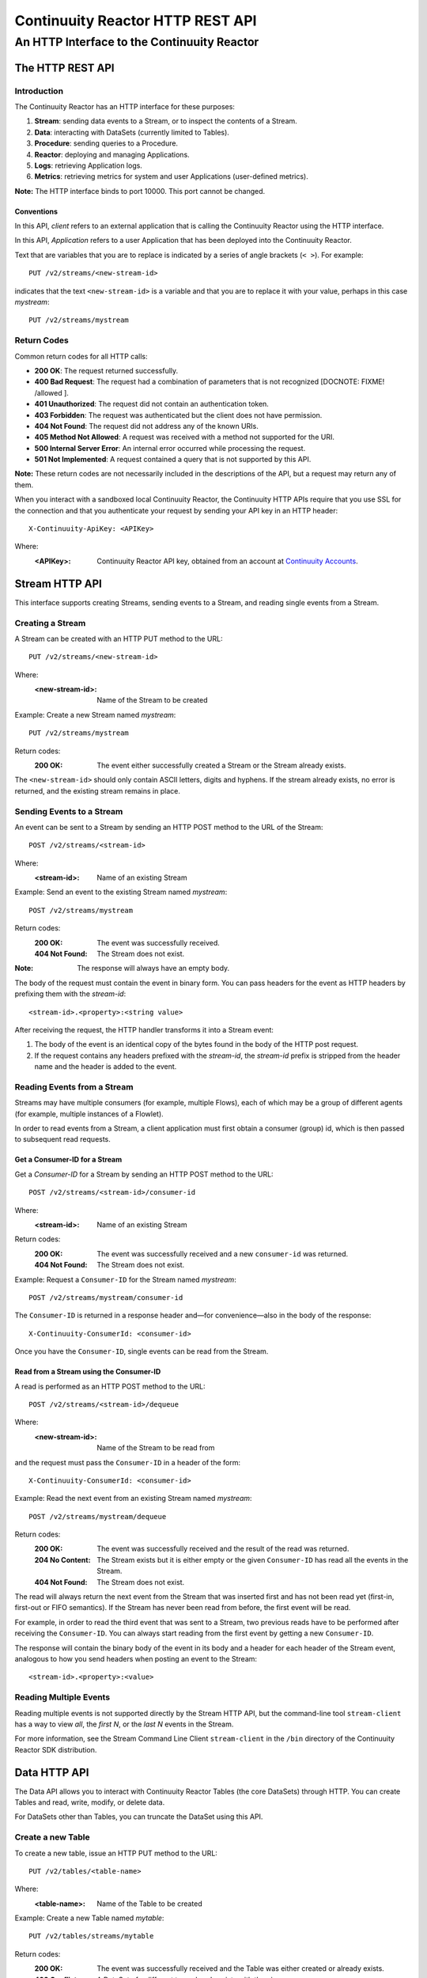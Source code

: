 .. :Author: John Jackson
   :Description: HTTP Interface to the Continuuity Reactor

=================================
Continuuity Reactor HTTP REST API
=================================

--------------------------------------------
An HTTP Interface to the Continuuity Reactor
--------------------------------------------

.. reST Editor: section-numbering::

.. reST Editor: contents::


The HTTP REST API
=================


Introduction
------------

The Continuuity Reactor has an HTTP interface for these purposes:

#. **Stream**: sending data events to a Stream, or to inspect the contents of a Stream.
#. **Data**: interacting with DataSets (currently limited to Tables).
#. **Procedure**: sending queries to a Procedure.
#. **Reactor**: deploying and managing Applications.
#. **Logs**: retrieving Application logs.
#. **Metrics**: retrieving metrics for system and user Applications (user-defined metrics).

**Note:** The HTTP interface binds to port 10000. This port cannot be changed.

Conventions
...........

In this API, *client* refers to an external application that is calling the Continuuity Reactor using the HTTP interface.

In this API, *Application* refers to a user Application that has been deployed into the Continuuity Reactor.

Text that are variables that you are to replace is indicated by a series of angle brackets (``< >``). For example::

	PUT /v2/streams/<new-stream-id>

indicates that the text ``<new-stream-id>`` is a variable and that you are to replace it with your value,
perhaps in this case *mystream*::

	PUT /v2/streams/mystream


Return Codes
------------

Common return codes for all HTTP calls:

.. See http://www.w3.org/Protocols/rfc2616/rfc2616-sec10.html

- **200 OK**: The request returned successfully.
- **400 Bad Request**: The request had a combination of parameters that is not recognized [DOCNOTE: FIXME! /allowed ].
- **401 Unauthorized**: The request did not contain an authentication token.
- **403 Forbidden**: The request was authenticated but the client does not have permission.
- **404 Not Found**: The request did not address any of the known URIs.
- **405 Method Not Allowed**: A request was received with a method not supported for the URI.
- **500 Internal Server Error**: An internal error occurred while processing the request.
- **501 Not Implemented**: A request contained a query that is not supported by this API.

**Note:** These return codes are not necessarily included in the descriptions of the API,
but a request may return any of them.

When you interact with a sandboxed local Continuuity Reactor, 
the Continuuity HTTP APIs require that you use SSL for the connection 
and that you authenticate your request by sending your API key in an HTTP header::

	X-Continuuity-ApiKey: <APIKey>

Where:
 :<APIKey>: Continuuity Reactor API key, obtained from an account at
            `Continuuity Accounts <http://accounts.continuuity.com>`_.


Stream HTTP API
===============
This interface supports creating Streams, sending events to a Stream, and reading single events from a Stream.


Creating a Stream
-----------------
A Stream can be created with an HTTP PUT method to the URL::

	PUT /v2/streams/<new-stream-id>

Where:
	:<new-stream-id>: Name of the Stream to be created

Example: Create a new Stream named *mystream*::

	PUT /v2/streams/mystream

Return codes:
	:200 OK: The event either successfully created a Stream or the Stream already exists.

The ``<new-stream-id>`` should only contain ASCII letters, digits and hyphens. 
If the stream already exists, no error is returned, and the existing stream remains in place.


Sending Events to a Stream
--------------------------
An event can be sent to a Stream by sending an HTTP POST method to the URL of the Stream::

	POST /v2/streams/<stream-id>

Where:
	:<stream-id>: Name of an existing Stream

Example: Send an event to the existing Stream named *mystream*::

	POST /v2/streams/mystream

Return codes:
	:200 OK: The event was successfully received.
	:404 Not Found: The Stream does not exist.

:Note: The response will always have an empty body.

The body of the request must contain the event in binary form.
You can pass headers for the event as HTTP headers by prefixing them with the *stream-id*::

	<stream-id>.<property>:<string value>

After receiving the request, the HTTP handler transforms it into a Stream event:

#. The body of the event is an identical copy of the bytes found in the body of the HTTP post request.
#. If the request contains any headers prefixed with the *stream-id*, 
   the *stream-id* prefix is stripped from the header name and the header is added to the event.


Reading Events from a Stream
----------------------------
Streams may have multiple consumers (for example, multiple Flows), each of which may be a group of different agents (for example, multiple instances of a Flowlet).

In order to read events from a Stream, a client application must first obtain a consumer (group) id, which is then passed to subsequent read requests.


Get a Consumer-ID for a Stream
..............................

Get a *Consumer-ID* for a Stream by sending an HTTP POST method to the URL::

	POST /v2/streams/<stream-id>/consumer-id

Where:
	:<stream-id>: Name of an existing Stream

Return codes:
	:200 OK: The event was successfully received and a new ``consumer-id`` was returned.
	:404 Not Found: The Stream does not exist.

Example: Request a ``Consumer-ID`` for the Stream named *mystream*::

	POST /v2/streams/mystream/consumer-id

The ``Consumer-ID`` is returned in a response header and—for convenience—also in the body of the response::

	X-Continuuity-ConsumerId: <consumer-id>

Once you have the ``Consumer-ID``, single events can be read from the Stream.

 
Read from a Stream using the Consumer-ID
........................................

A read is performed as an HTTP POST method to the URL::

	POST /v2/streams/<stream-id>/dequeue

Where:
	:<new-stream-id>: Name of the Stream to be read from

and the request must pass the ``Consumer-ID`` in a header of the form::

	X-Continuuity-ConsumerId: <consumer-id>

Example: Read the next event from an existing Stream named *mystream*::

	POST /v2/streams/mystream/dequeue

Return codes:
	:200 OK: The event was successfully received and the result of the read was returned.
	:204 No Content: The Stream exists but it is either empty or the given ``Consumer-ID``
                      has read all the events in the Stream.
	:404 Not Found: The Stream does not exist.

The read will always return the next event from the Stream that was inserted first and has not been read yet 
(first-in, first-out or FIFO semantics). If the Stream has never been read from before, the first event will be read.

For example, in order to read the third event that was sent to a Stream, 
two previous reads have to be performed after receiving the ``Consumer-ID``.
You can always start reading from the first event by getting a new ``Consumer-ID``. 

The response will contain the binary body of the event in its body and a header for each header of the Stream event,
analogous to how you send headers when posting an event to the Stream::

	<stream-id>.<property>:<value>

Reading Multiple Events
-----------------------
Reading multiple events is not supported directly by the Stream HTTP API,
but the command-line tool ``stream-client`` has a way to view *all*, the *first N*, or the *last N* events in the Stream.

For more information, see the Stream Command Line Client ``stream-client`` in the ``/bin`` directory of the 
Continuuity Reactor SDK distribution.

Data HTTP API
=============

The Data API allows you to interact with Continuuity Reactor Tables (the core DataSets) through HTTP.
You can create Tables and read, write, modify, or delete data. 

For DataSets other than Tables, you can truncate the DataSet using this API.

Create a new Table
------------------

To create a new table, issue an HTTP PUT method to the URL::

	PUT /v2/tables/<table-name>

Where:
	:<table-name>: Name of the Table to be created

Example: Create a new Table named *mytable*::

	PUT /v2/tables/streams/mytable

Return codes:
	:200 OK: The event was successfully received and the Table was either created or already exists.
	:409 Conflict: A DataSet of a different type already exists with the given name.

This will create a Table with the name given by ``<table-name>``. 
Table names should only contain ASCII letters, digits and hyphens. 
If a Table with the same name already exists, no error is returned,
and the existing Table remains in place. 

However, if a DataSet of a different type exists with the same name—for example,
a key/value Table or ``KeyValueTable``—this call will return a ``409 Conflict`` error.

Writing Data to a Table
-----------------------

To write to a table, send an HTTP PUT method to the table’s URI::

	PUT /v2/tables/<table-name>/rows/<row-key>

Where:
	:<table-name>: Name of the Table to be written to
	:<row-key>: Row identifier

Example: Write to the existing Table named *mytable* in a row identified as *status*::

	PUT /v2/tables/mytable/rows/status

Return codes:
	:200 OK: The event was successfully received and the Table was successfully written to.
	:400 Bad Request: The JSON String map is not well-formed or cannot be parsed as a map from String to String.
	:404 Not Found: A Table with the given name does not exist.

In the body of the request, you must specify the columns and values that you want to write to the Table as a JSON String map. For example::

	{ "x":"y", "y":"a", "z":"1" }

This writes three columns named *x*, *y*, and *z* with values *y*, *a*, and *1*, respectively.


Reading Data from a Table
-------------------------

To read data from a Table, address the row that you want to read directly in an HTTP GET method to the table’s URI::

	GET /v2/tables/<table-name>/rows/<row-key>[?<column-identifier>]

Where:
	:<table-name>: Name of the Table to be read from
	:<row-key>: Row identifier
	:<column-identifiers>: An optional combination of attributes and values such as:

					   ``start=<column-id> | stop=<column-id> | columns=<column-id>,<column-id>``

Example: Read from an existing Table named *mytable*, a row identified as *status*::

	GET /v2/tables/mytable/rows/status

Return codes:
	:200 OK: The event was successfully received and the Table was successfully read from.
	:400 Bad Request: The column list is not well-formed or cannot be parsed.
	:404 Not Found: A Table with the given name does not exist.

The response will be a JSON String representing a map from column name to value. 
For example, reading the row that was written in the `Writing Data to a Table`_, the response is::

	{"x":"y","y":"a","z":"1"}

If you are only interested in selected columns, 
you can specify a list of columns explicitly or give a range of columns.

For example:

To return only columns *x* and *y*::

	GET ... /rows/<row-key>?columns=x,y

To return all columns greater or equal to *c5*::

	GET ... / rows/<row-key>?start=c5

To return all columns less than (exclusive, not including) *c5*::
 
	GET ... / rows/<row-key>?stop=c5

To return all columns greater than *c2* and less than *c5*::

	GET .../rows/<row-key>?start=c2&stop=c5

[DOCNOTE: FIXME How do you return all columns from c2 through c5 inclusive?]

Increment Data in a Table
-------------------------
You can perform an atomic increment of cells of a Table's row, and receive back the incremented values,
by issue an HTTP POST method to the row’s URL::

	POST /v2/tables/<table-name>/rows/<row-key>/increment

Where:
	:<table-name>: Name of the Table to be read from
	:<row-key>: Row identifier of row to be read

Return codes:
	:200 OK: The event successfully incremented the row of the Table.
	:400 Bad Request: The JSON String is not well-formed; or cannot be parsed as a map from a String to a Long;
	                  or one of the existing column values is not an 8-byte long value.
	:404 Not Found: A table with the given name does not exist.

Example: To increment the columns of *mytable*, in a row identified as *status*, by 1::

	POST /v2/streams/mytable/rows/status/increment

In the body of the method, you must specify the columns and values that you want to increment
as a JSON map from Strings to Long numbers, such as::

	{ "x": 1, "y": 7 }

.. This HTTP call has the same effect as the corresponding table Increment operation. 

If successful, the response contains a JSON String map from the column keys to the incremented values. 

For example, if the existing value of column *x* was 4, and column *y* did not exist, then the response would be::

	{"x":5,"y":7}

Column *y* is newly created.

Delete Data from a Table
------------------------

To delete from a table, submit an HTTP DELETE method::

	DELETE /v2/tables/<table-name>/rows/<row-key>[?<column-identifier>]

Where:
	:<table-name>: Name of the Table to be deleted from
	:<row-key>: Row identifier
	:<column-identifiers>: An optional combination of attributes and values such as:

::

	start=<column-id> | stop=<column-id> | columns=<column-id>,<column-id>

Return codes:
	:200 OK: The event successfully deleted the data of the Table.
	:404 Not Found: A table with the given name does not exist.

Example: Read from an existing Table named *mytable*, a row identified as *status*::

	GET /v2/tables/mytable/rows/status

Similarly to `Reading Data from a Table`_, explicitly list the columns that you want to delete
by adding a parameter of the form ``?columns=<column-key,...>``. See the examples under `Reading Data from a Table`_.

Deleting Data from a DataSet
----------------------------

To clear a dataset from all data, submit an HTTP POST request::

	POST /v2/datasets/<dataset-name>/truncate

Return codes:
	:200 OK: The event successfully deleted the data of the DataSet.
	:404 Not Found: A DataSet with the given name does not exist.

Example: Delete all of the data from an existing DataSet named *mydataset*::

	POST /v2/datasets/mydataset/truncate

Note that this works not only for Tables but with other DataSets, including user-defined DataSets. 

Encoding of Keys and Values
---------------------------

The URLs and JSON bodies of your HTTP requests contain row keys, column keys and values,
all of which are binary byte Arrays in the Java API.

You need to encode these binary keys and values as Strings in the URL and the JSON body
(the exception is the `Increment Data in a Table`_ method, which always interprets values as Long integers).

The encoding parameter of the URL specifies the encoding used in both the URL and the JSON body. 

For example, if you append a parameter ``encoding=hex`` to the request URL,
then all keys and values are interpreted as hexadecimal strings, 
and the returned JSON from read requests also has keys and values encoded as hexadecimal string. 

Be aware that the same encoding applies to all keys and values involved in a request. 

For example, suppose you incremented table *counters*, row *a*, column *x* by 42::

	POST /v2/tables/counters/rows/a/increment {"x":42}

Now the value of column *x* is the 8-byte number 42. If you query for the value of this column::

	GET /v2/tables/counters/rows/a?columns=x

The returned JSON String map will contain a non-printable string for the value of column *x*::

	{"x":"\u0000\u0000\u0000\u0000\u0000\u0000\u0000*"}

Note the Unicode escapes in the string, and the asterisk at the end (which is the character at code point 42).

To make this legible, you can specify hexadecimal notation in your request;
that will require that you also encode the row key
(*a*, encoded as *61*)
and the column key (*x*, encoded as *78*) in your request as hexadecimal::

	GET /v2/tables/counters/rows/61?columns=78&encoding=hex

The response now contains both the column key and the value as hexadecimal strings::

	{"78":"000000000000002a"} [DOCNOTE: FIXME! Is this the correct value for "42"?]

The supported encodings are:

	:Default: Only ASCII characters are supported and mapped to bytes one-to-one.

	:encoding=hex: Hexadecimal strings. For example, the ASCII string ``a:b`` is represented as ``613A62``.

	:encoding=url: URL encoding (also known as %-encoding or percent-encoding). 
				URL-safe characters use ASCII-encoding, while other bytes values are escaped using a ``%`` sign.
				For example, the hexadecimal value ``613A62`` (ASCII string ``a:b``)
				is represented as the string ``a%3Ab``.

	:encoding=base64:	URL-safe Base-64 encoding without padding.
					For more information, see `Internet RFC 2045 <http://www.ietf.org/rfc/rfc2045.txt>`_.
					For example, the hexadecimal value 613A62 is represented as the string YTpi.

If you specify an encoding that is not supported, or you specify keys or values that cannot be decoded using that encoding, the request will return HTTP code ``400 Bad Request``.

Counter values
--------------
Your Table values may frequently be counters, whereas the row and column keys may not be numbers. 

In such cases it is more convenient to represent these values as numeric strings,
by specifying ``counter=true``. For example::

	GET /v2/tables/counters/rows/a?columns=x&counter=true

The response now contains the column key as text and the value as a numeric string::

	{"x":"42"}

Note that you can also specify the counter parameter when writing to a Table.
This allows you to specify values as numeric strings while using a different encoding for row and column keys.

Procedure HTTP API
==================

This interface supports sending queries to the methods of an Application’s procedures.

Executing Procedures
--------------------

To call a method in an Application's procedure, send the method name as part of the request URL
and the arguments as a JSON string in the body of the request.
The request is an HTTP POST::

	POST /v2/apps/<app-id>/procedures/<procedure-id>/methods/<method-id>

Where:
	:<app-id>: Name of the Application being called
	:<procedure-id>: Name of the Procedure being called
	:<method-id>: Name of the method being called

Example: Call the ``getCount()`` method of the *RetrieveCounts* Procedure in the *WordCount* Application::

	POST /v2/apps/WordCount/procedures/RetrieveCounts/methods/getCount

..

with the arguments as a JSON string in the body::

	{"word":"a"}

Return codes:
	:200 OK: The event successfully called the method, and the body contains the results.
	:400 Bad Request: The Application, Procedure and method exist, but the arguments are not as expected.
	:404 Not Found: The Application, Procedure, or method does not exist.


Reactor Client HTTP API
-----------------------

Use the Reactor Client HTTP API to deploy or delete Applications and manage the life cycle of Flows, Procedures and MapReduce jobs.

Deploy
------
To deploy an Application from your local file system, submit an HTTP POST request::

	POST /v2/apps

with the name of the JAR file as a header::

	X-Archive-Name: <filename of JAR file> [DOCNOTE: FIXME! filename or filepath?]

and its content as the body of the request::

	<JAR binary content>

Invoke the same command to update an application to a newer version. 
However, be sure to stop all of its Flows, Procedures and MapReduce jobs before updating the application.

To list all of the deployed applications, issue an HTTP GET request::

	GET /v2/apps

This will return a JSON String map that lists each application with its name and description.

Delete
------
To delete an application together with all of its Flows, Procedures and MapReduce jobs, submit an HTTP DELETE::

	DELETE /v2/apps/HelloWorld

Note that the HelloWorld in this URL is the name of the application as configured by the application specification,
and not necessarily the same as the name of the JAR file that was used to deploy the app.
Note also that this does not delete the Streams and DataSets associated with the application
because they belong to your account, not the application.

Start, Stop, Status, and Runtime Arguments
------------------------------------------
After an application is deployed, you can start and stop its Flows, Procedures, MapReduce programs and Workflows,
and query for their status using HTTP POST and GET methods::

	POST /v2/apps/<app-id>/<prog-type>/<prog-id>/<operation>
	GET /v2/apps/<app-id>/<prog-type>/<prog-id>/status

Where:
	:<app-id>: name of the application being called
	:<prog-type>: one of ``flows``, ``procedures``, ``mapreduce``, or ``workflows``
	:<prog-id>: name of the program (*Flow*, *Procedure*, *MapReduce*, or *WorkFlow*) being called
	:<operation>: one of ``start`` or ``stop``

Example: Start a flow *WhoFlow* in the application *HelloWorld*::

	POST /v2/apps/HelloWorld/flows/WhoFlow/start

Example: Stop the procedure *RetrieveCounts* in the application *WordCount*::

	POST /v2/apps/WordCount/procedures/RetrieveCounts/stop

Example: Get the status of the flow *WhoFlow* in the application *HelloWorld*::

	GET /v2/apps/HelloWorld/flows/WhoFlow/status

When starting a program, you can optionally specify runtime arguments as a JSON map in the request body::

	POST /v2/apps/HelloWorld/flows/WhoFlow/start

with the arguments as a JSON string in the body::

	{“foo”:”bar”,”this”:”that”}

The Continuuity Reactor will use these these runtime arguments only for this single invocation of the program.
To save the runtime arguments so that the Reactor will use them every time you start the element,
issue an HTTP PUT with the parameter ``runtimeargs``::

	PUT /v2/apps/HelloWorld/flows/WhoFlow/runtimeargs

with the arguments as a JSON string in the body::

	{“foo”:”bar”,”this”:”that”}

To retrieve the runtime arguments saved for an application's element, issue an HTTP GET request to the element's URL using the same parameter ``runtimeargs``::

	GET /v2/apps/HelloWorld/flows/WhoFlow/runtimeargs

This will return the saved runtime arguments in JSON format.

Scale
-----

Scaling Flowlets
................
You can query and set the number of instances executing a given Flowlet
by using the ``instances`` parameter with HTTP GET and PUT methods::

	GET /v2/apps/<app-id>/flows/<flow-id>/flowlets/<flowlet-id>/instances
	PUT /v2/apps/<app-id>/flows/<flow-id>/flowlets/<flowlet-id>/instances 

with the arguments as a JSON string in the body::

	{ "instances" : <quantity> }

Where:
	:<app-id>: name of the application
	:<flow-id>: name of the Flow
	:<flowlet-id>: name of the Flowlet
	:<quantity>: Number of instances to be used

Example: Find out the number of instances of the Flowlet *saver* in the Flow *WhoFlow* of the application *HelloWorld*::

	GET /v2/apps/HelloWorld/flows/WhoFlow/flowlets/saver/instances

Example: Change the number of instances of the Flowlet *saver* in the Flow *WhoFlow* of the application *HelloWorld*::

	PUT /v2/apps/HelloWorld/flows/WhoFlow/flowlets/saver/instances { "instances" : 2 }

with the arguments as a JSON string in the body::

	{ "instances" : 2 }


Scaling Procedures
..................
In a similar way to `Scaling Flowlets`_, you can query or change the number of instances of a procedure
by using the ``instances`` parameter with HTTP GET and PUT methods::

	GET /v2/apps/<app-id>/procedures/<procedure-id>/instances
	PUT /v2/apps/<app-id>/procedures/<procedure-id>/instances

with the arguments as a JSON string in the body::

	{ "instances" : <quantity> }

Where:
	:<app-id>: name of the application
	:<procedure-id>: name of the Procedure
	:<quantity>: Number of instances to be used

Example: Find out the number of instances of the Procedure *saver* in the Flow *WhoFlow* of the application *HelloWorld*::

	GET /v2/apps/HelloWorld/flows/WhoFlow/procedure/saver/instances


Run History and Schedule
------------------------

To see the history of all runs of a program, issue an HTTP GET to the programs’ URL with ``history`` parameter.
This will return a JSON list of all completed runs, each with a start time, end time and termination status::

	GET /v2/apps/<app-id>/flows/<flow-id>/history

Where:
	:<app-id>: name of the application
	:<flow-id>: name of the Flow
	:<quantity>: Number of instances to be used

Example: Retrieve the history of the Flow *WhoFlow* of the application *HelloWorld*::

	GET /v2/apps/HelloWorld/flows/WhoFlow/history

returns::

	{"runid":"...","start":1382567447,"end":1382567492,"status":"STOPPED"},
	{"runid":"...","start":1382567383,"end":1382567397,"status":"STOPPED"}

The *runid* field is a UUID that uniquely identifies a run within the Continuuity Reactor,
with the start and end times in seconds since the start of the epoch (midnight 1/1/1970).

For Workflows, you can also retrieve the schedules defined for a workflow (using the parameter ``schedules``) as well as the next time that the workflow is scheduled to run (using the parameter ``nextruntime``)::

	GET /v2/apps/<app-id>/workflows/<workflow-id>/schedules
	GET /v2/apps/<app-id>/workflows/<workflow-id>/nextruntime


Promote
-------
To promote an application from your local Continuuity Reactor to your Sandbox Continuuity Reactor,
send a POST request with the host name of your Sandbox in the request body. 
You must include the API key for the Sandbox in the request header.

Example: Promote the application *HelloWorld* to your Sandbox::

	POST /v2/apps/HelloWorld/promote

with the API Key in the header::

	X-Continuuity-ApiKey: <APIKey> {“hostname”:”mysandbox.continuuity.net”}

Where:
	mysandbox.continuuity.net: [DOCNOTE: FIXME! what is this suppose to be?]


Logs
====
You can download the logs that are emitted by any of the programs running in the Continuuity Reactor.
To do that, send an HTTP GET request::

	GET /v2/apps/<app-id>/<prog-type>/<prog-id>/logs?start=<ts>&end=<ts>

Where:
	:<app-id>: Name of the application being called
	:<prog-type>: One of ``flows``, ``procedures``, ``mapreduce``, or ``workflows``
	:<prog-id>: Name of the program (*Flow*, *Procedure*, *MapReduce*, or *WorkFlow*) being called
	:<ts>: *Start* and *end* time are given as seconds since the epoch.

For example: To return the logs for all the events from the Flow *CountTokens* of the *CountTokens* app
beginning Thu, 24 Oct 2013 01:00:00 GMT and ending Thu, 24 Oct 2013 01:05:00 GMT (five minutes later)::

	GET /v2/apps/CountTokens/flows/CountTokens/logs?start=1382576400&end=1382576700
	[DOCNOTE: FIXME!] change flow name? too many CountTokens

The output is formatted as HTML-embeddable text; that is, characters that have a special meaning in HTML will be escaped. For example, a line of the log may look like this::

	2013-10-23 18:03:09,793 - INFO [FlowletProcessDriver-source-0- executor:c.c.e.c.StreamSource@-1] – 
		source: Emitting line: this is an &amp; character

Note how the context of the log line shows name of the flowlet (*source*) and its instance number (0) as well as the original line in the application code. Note also that the character *&* is escaped as ``&amp;``—if you don’t desire this escaping, you can turn it off by adding the parameter ``&escape=false`` to the request URL.

Metrics
-------
As applications process data, the Continuuity Reactor collects metrics about the application’s behavior and performance. Some of these metrics are the same for every application—how many events are processed, how many data operations are performed, etc.—and are thus called system or Reactor metrics.

Other metrics are user-defined and differ from application to application.  For details on how to add metrics to your application, see the section on User-Defined Metrics in the
`Continuuity Reactor Operations Guide <operations>`_.

The general form of a metrics request is::

	GET /v2/metrics/<scope>/<context>/<metric>?<time-range>

Where:
	:<scope>: One of ``reactor`` (system metrics) or ``user`` (user-defined metrics)
	:<context>: Hierarchy of context; see `Available Contexts`_
	:<metric>: Metric being queried; see `Available Metrics`_
	:<time-range>: A `Time Range`_ or ``aggregate=true`` for all since the application was deployed

Example for using a *System* metric, *process.bytes*::

	GET /v2/metrics/reactor/apps/HelloWorld/flows/WhoFlow/flowlets/
		saver/process.bytes?aggregate=true

Example for a *User-Defined* metric, *names.bytes*::

	GET /v2/metrics/user/apps/HelloWorld/flows/WhoFlow/flowlets/
		saver/names.bytes?aggregate=true

The scope must be either ``reactor`` for system metrics or ``user`` for user-defined metrics. 

System metrics are either application metrics (about applications and their Flows, Procedures, MapReduce and WorkFlows) or they are data metrics (relating to Streams or DataSets). 

User metrics are always in the application context.

For example, to retrieve the number of input data objects (“events”) processed by a Flowlet named *splitter*, in the Flow *CountRandom* of the application *CountRandom*, over the last 5 seconds, you can issue an HTTP GET method::

	GET /v2/metrics/reactor/apps/CountRandom/flows/CountRandom/flowlets/
          splitter/process.events?start=now-5s&count=5 

[DOCNOTE: FIXME!] bad choice of names too many 'CountRandom's

This returns a JSON response that has one entry for every second in the requested time interval. It will have values only for the times where the metric was actually emitted (shown here "pretty-printed", unlike the actual responses)::

	HTTP/1.1 200 OK
	Content-Type: application/json
	{"start":1382637108,"end":1382637112,"data":[
	{"time":1382637108,"value":6868},
	{"time":1382637109,"value":6895},
	{"time":1382637110,"value":6856},
	{"time":1382637111,"value":6816},
	{"time":1382637112,"value":6765}]}

If you want the number of input objects processed across all Flowlets of a Flow, you address the metrics API at the Flow context::

	GET /v2/metrics/reactor/apps/CountRandom/flows/
		CountRandom/process.events?start=now-5s&count=5

Similarly, you can address the context of all flows of an application, an entire application, or the entire Reactor::

	GET /v2/metrics/reactor/apps/CountRandom/
		flows/process.events?start=now-5s&count=5
	GET /v2/metrics/reactor/apps/CountRandom/
		process.events?start=now-5s&count=5
	GET /v2/metrics/reactor/process.events?start=now-5s&count=5

To request user-defined metrics instead of system metrics, specify ``user`` instead of ``reactor`` in the URL 
and specify the user-defined metric at the end of the request. 
For example, to request user-defined metrics for the *HelloWorld* application's *WhoFlow* Flow::

	GET /v2/metrics/user/apps/HelloWorld/flows/
		WhoFlow/flowlets/saver/names.bytes?aggregate=true

To retrieve multiple metrics at once, instead of a GET you issue an HTTP POST, with a JSON list as the request body that enumerates the name and attributes for each metrics. For example::

	POST /v2/metrics

with the arguments as a JSON string in the body::

	Content-Type: application/json
	[ "/reactor/collect.events?aggregate=true",
	"/reactor/apps/HelloWorld/process.events?start=1380323712&count=6000" ]

Time Range
..........
The time range of a metric query can be specified in various ways:

.. list-table:: 
   :header-rows: 1
   :widths: 30 70

   * - Time Range
     - Description
   * - ``start=now-30s&end=now``
     - The last 30 seconds. The begin time is given in seconds relative to the current time.
       You can apply simple math, using ``now`` for the current time, ``s`` for seconds, ``m`` for minutes, 
       ``h`` for hours and ``d`` for days. For example: ``now-5d-12h`` is 5 days and 12 hours ago.
   * - ``start=1385625600&end=1385629200``
     - From Thu, 28 Nov 2013 08:00:00 GMT to Thu, 28 Nov 2013 09:00:00 GMT, both given as since the epoch.
   * - ``start =1385625600&count=3600``
     - The same as before, but with the count given as a number of seconds.

Instead of getting the values for each second of a time range, you can also retrieve the
aggregate of a metric over time. The following request will return the total number of input objects processed since the application *CountRandom* was deployed, assuming that the Reactor has not been stopped or restarted. (You cannot specify a time range for aggregates.)::

	GET /v2/metrics/reactor/apps/CountRandom/process.events?aggregate=true

Available Contexts
..................

The context of a metric is typically enclosed into a hierarchy of contexts. For example, the Flowlet context is enclosed in the Flow context, which in turn is enclosed in the application context. A metric can always be queried (and aggregated) relative to any enclosing context. These are the available application contexts of the Continuuity Reactor:

.. list-table:: 
   :header-rows: 1
   :widths: 50 50

   * - System Metric
     - Context
   * - One Flowlet of a Flow
     - ``/apps/<app-id>/flows/<flow-id>/flowlets/<flowlet-id>``
   * - All Flowlets of a Flow
     - ``/apps/<app-id>/flows/<flow-id>``
   * - All Flowlets of all Flows of an application
     - ``/apps/<app-id>/flows``
   * - One Flowlet of a Flow
     - ``/apps/<app-id>/flows/<flow-id>/flowlets/<flowlet-id>``
   * - All Flowlets of a Flow
     - ``/apps/<app-id>/flows/<flow-id>``
   * - All Flowlets of all flows of an application
     - ``/apps/<app-id>/flows``
   * - One Procedure
     - ``/apps/<app-id>/procedures/<procedure-id>``
   * - All Procedures of an application
     - ``/apps/<app-id>/procedures``	
   * - All Mappers of a MapReduce
     - ``/apps/<app-id>/mapreduce/<mapreduce-id>/mappers``
   * - All Reducers of a MapReduce
     - ``/apps/<app-id>/mapreduce/<mapreduce-id>/reducers``
   * - One MapReduce
     - ``/apps/<app-id>/mapreduce/<mapreduce-id>``
   * - All MapReduce of an application
     - ``/apps/<app-id>/mapreduce``
   * - All programs of an application
     - ``/apps/<app-id>``
   * - All programs of all applications
     - ``/``

Stream metrics are only available at the stream level and the only available context is:

.. list-table:: 
   :header-rows: 1
   :widths: 50 50

   * - Stream Metric
     - Context
   * - A single Stream
     - ``/streams/<stream-id>``

DataSet metrics are available at the DataSet level, but they can also be queried down to the
Flowlet, Procedure, Mapper, or Reducer level:

.. list-table:: 
   :header-rows: 1
   :widths: 50 50

   * - DataSet Metric
     - Context
   * - A single DataSet in the context of a single Flowlet
     - ``/datasets/<dataset-id>/apps/<app-id>/
       flows/<flow-id>/flowlets/<flowlet-id>``
   * - A single DataSet in the context of a single Flow
     - ``/datasets/<dataset-id>/apps/<app-id>/flows/<flow-id>``
   * - A single DataSet in the context of a specific applications
     - ``/datasets/<dataset-id><any application context>`` 
   * - [DOCNOTE: FIXME! is this correct?]
     - ``/datasets/<dataset-id>/apps/<app-id>`` 
   * - A single DataSet across all applications
     - ``/datasets/<dataset-id>``
   * - All DataSets across all applications
     - ``/``

Available Metrics
.................

For Continuuity Reactor metrics, the available metrics depend on the context.
User-defined metrics will be available at whatever context that they are emitted from.

These metrics are available in the Flowlet context:

.. list-table:: 
   :header-rows: 1
   :widths: 40 60

   * - Flowlet Metric
     - Description
   * - ``process.busyness``
     - A number from 0 to 100 indicating how “busy” the flowlet is. 
       Note that you cannot aggregate over this metric.
   * - ``process.errors``
     - Number of errors while processing.
   * - ``process.events.processed``
     - Number of events/data objects processed. [DOCNOTE: FIXME!]
   * - ``process.events.in``
     - Number of events read in by the Flowlet.
   * - ``process.events.out``
     - Number of events emitted by the Flowlet.
   * - ``store.bytes`` [DOCNOTE: FIXME!] is something wrong/missing?
     - Number of bytes written to DataSets.
   * - ``store.ops``
     - Operations (writes and read) performed on DataSets. 
   * - ``store.reads``
     - Read operations performed on DataSets.
   * - ``store.writes``
     - Write operations performed on DataSets.

These metrics are available in the Mappers and Reducers context:

.. list-table:: 
   :header-rows: 1
   :widths: 40 60

   * - Mappers and Reducers Metric
     - Description
   * - ``process.completion``
     - A number from 0 to 100 indicating the progress of the Map or Reduce phase.
   * - ``process.entries.in``
     - Number of entries read in by the Map or Reduce phase.
   * - ``process.entries.out``
     - Number of entries written out by the Map or Reduce phase.

These metrics are available in the Procedures context:

.. list-table:: 
   :header-rows: 1
   :widths: 40 60

   * - Procedures Metric
     - Description
   * - ``query.requests``
     - Number of requests made to the Procedure.
   * - ``query.failures``
     - Number of failures seen by the Procedure. 

These metrics are available in the Streams context:

.. list-table:: 
   :header-rows: 1
   :widths: 40 60

   * - Streams Metric
     - Description
   * - ``collect.events``
     - Number of events collected by the Stream.
   * - ``collect.bytes``
     - Number of bytes collected by the Stream.

These metrics are available in the DataSets context:

.. list-table:: 
   :header-rows: 1
   :widths: 40 60

   * - DataSets Metric
     - Description
   * - ``store.bytes``
     - Number of bytes written.
   * - ``store.ops``
     - Operations (reads and writes) performed.
   * - ``store.reads``
     - Read operations performed.
   * - ``store.writes`` 
     - Write operations performed.

